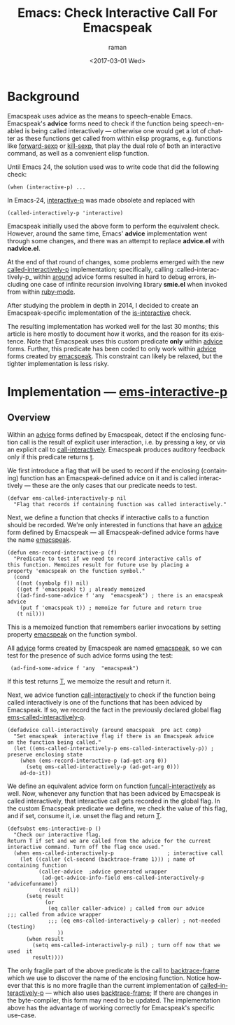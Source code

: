 * Background

Emacspeak uses advice as the means to speech-enable Emacs.
Emacspeak's *advice* forms  need to check if the function being
speech-enabled is being called interactively --- otherwise one would
get a lot of chatter as these functions get called from within elisp
programs, e.g. functions like _forward-sexp_ or _kill-sexp_, that play
the dual role of both an interactive command, as well as a convenient
elisp function.


Until Emacs 24, the solution used was to write code   that did the
following check:

: (when (interactive-p) ...

In Emacs-24, _interactive-p_ was made obsolete and replaced with 
: (called-interactively-p 'interactive)

Emacspeak initially used the above form to perform the equivalent
check. However, around the same time, Emacs' *advice* implementation
went through some changes, and there was an attempt to replace
*advice.el* with *nadvice.el*.

At the end of that round of changes, some problems emerged with the
new _called-interactively-p_ implementation; specifically, calling
:called-interactively-p_ within _around_ advice forms resulted in hard
to debug errors, including one case of infinite recursion  involving
library *smie.el* when invoked from within _ruby-mode_.

After studying the problem in depth in 2014, I decided to create  an
Emacspeak-specific implementation of the _is-interactive_ check.

The resulting implementation has worked well for the last 30 months;
this article is here mostly to document how it works, and the reason
for its existence. Note that Emacspeak uses this custom predicate
*only* within _advice_ forms. Further, this predicate has been coded
to only work within _advice_ forms created by _emacspeak_. This
constraint can likely be relaxed, but the tighter implementation is
less risky.

* Implementation ---  _ems-interactive-p_


** Overview 

Within an _advice_ forms defined by Emacspeak, detect if the enclosing
function call is the result of explicit user interaction, i.e. by
pressing a key, or via an explicit call to
_call-interactively_. Emacspeak produces auditory feedback only if
this predicate returns _t_.

We first introduce a flag that will be used to record if the enclosing
(containing) function has an Emacspeak-defined advice on it and is
called interactively --- these are the only cases that our predicate
needs to test.
#+BEGIN_SRC 
(defvar ems-called-interactively-p nil
  "Flag that records if containing function was called interactively."
#+END_SRC

Next, we define a function that checks if interactive calls to a
function should be recorded. We're only interested in functions that
have an _advice_ form defined by Emacspeak --- all Emacspeak-defined
advice forms have the name _emacspeak_.

#+BEGIN_SRC 
(defun ems-record-interactive-p (f)
  "Predicate to test if we need to record interactive calls of
this function. Memoizes result for future use by placing a
property 'emacspeak on the function symbol."
  (cond
   ((not (symbolp f)) nil)
   ((get f 'emacspeak) t) ; already memoized
   ((ad-find-some-advice f 'any  "emacspeak") ; there is an emacspeak advice
    (put f 'emacspeak t)) ; memoize for future and return true
   (t nil)))
#+END_SRC

This is a memoized function that remembers earlier invocations by
setting property _emacspeak_ on the function symbol.

All _advice_ forms created by Emacspeak are named _emacspeak_, so we
can test for the presence of such advice forms using the test:

:  (ad-find-some-advice f 'any  "emacspeak")

If this test returns _T_, we memoize the result and return it.

Next, we advice function _call-interactively_ to check  
if the function being called interactively is one of the functions
that has been adviced by Emacspeak. If so, we record the fact in  the
previously declared global flag 
_ems-called-interactively-p_.


#+BEGIN_SRC 
(defadvice call-interactively (around emacspeak  pre act comp)
  "Set emacspeak  interactive flag if there is an Emacspeak advice 
on the function being called."
  (let ((ems-called-interactively-p ems-called-interactively-p)) ; preserve enclosing state
    (when (ems-record-interactive-p (ad-get-arg 0))
      (setq ems-called-interactively-p (ad-get-arg 0)))
    ad-do-it))
#+END_SRC

We define an equivalent advice form on function
_funcall-interactively_ as well. Now, whenever any function that has
been adviced by Emacspeak is called interactively, that interactive
call gets recorded in the global flag. In the custom Emacspeak
predicate we define, we check the value of this flag, and if
set, consume it, i.e. unset the flag and return _T_.

#+BEGIN_SRC 
(defsubst ems-interactive-p ()
  "Check our interactive flag.
Return T if set and we are called from the advice for the current
interactive command. Turn off the flag once used."
  (when ems-called-interactively-p                 ; interactive call
    (let ((caller (cl-second (backtrace-frame 1))) ; name of containing function
          (caller-advice  ;advice generated wrapper
           (ad-get-advice-info-field ems-called-interactively-p  'advicefunname))
          (result nil))
      (setq result
            (or
             (eq caller caller-advice) ; called from our advice
;;; called from advice wrapper
             ;;; (eq ems-called-interactively-p caller) ; not-needed (testing)
                ))
      (when result
        (setq ems-called-interactively-p nil) ; turn off now that we used  it
        result))))
#+END_SRC

The only fragile part of the above predicate is the call to
_backtrace-frame_ which we use to discover the name of the enclosing
function. Notice however that this is no more fragile than the current
implementation of _called-interactively-p_ --- which also uses
_backtrace-frame_; If there are changes in the byte-compiler, this
form may need to be updated. The implementation above has the
advantage of working correctly for Emacspeak's specific use-case.
#+OPTIONS: ':nil *:t -:t ::t <:t H:3 \n:nil ^:t arch:headline
#+OPTIONS: author:t broken-links:nil c:nil creator:nil
#+OPTIONS: d:(not "LOGBOOK") date:t e:t email:nil f:t inline:t num:t
#+OPTIONS: p:nil pri:nil prop:nil stat:t tags:t tasks:t tex:t
#+OPTIONS: timestamp:t title:t toc:nil todo:t |:t
#+TITLE: Emacs: Check Interactive Call For Emacspeak
#+DATE: <2017-03-01 Wed>
#+AUTHOR: raman
#+EMAIL: raman@google.com
#+LANGUAGE: en
#+SELECT_TAGS: export
#+EXCLUDE_TAGS: noexport
#+CREATOR: Emacs 25.2.1 (Org mode 9.0.5)
